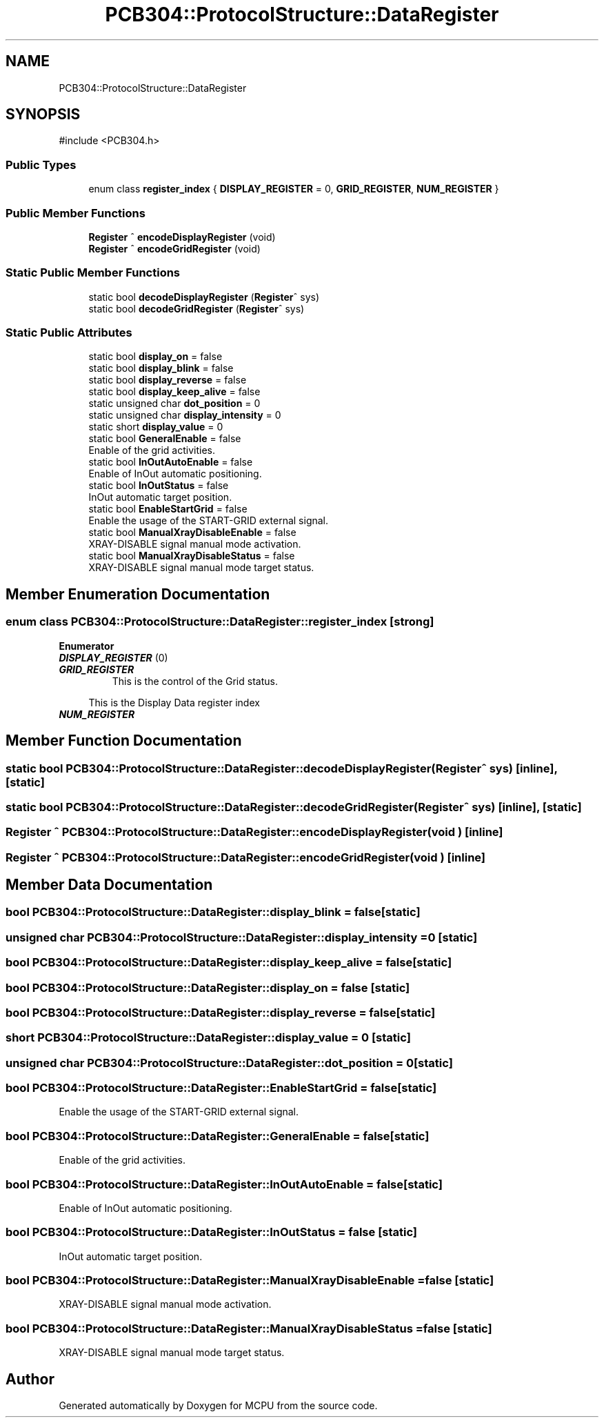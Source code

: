 .TH "PCB304::ProtocolStructure::DataRegister" 3 "MCPU" \" -*- nroff -*-
.ad l
.nh
.SH NAME
PCB304::ProtocolStructure::DataRegister
.SH SYNOPSIS
.br
.PP
.PP
\fR#include <PCB304\&.h>\fP
.SS "Public Types"

.in +1c
.ti -1c
.RI "enum class \fBregister_index\fP { \fBDISPLAY_REGISTER\fP = 0, \fBGRID_REGISTER\fP, \fBNUM_REGISTER\fP }"
.br
.in -1c
.SS "Public Member Functions"

.in +1c
.ti -1c
.RI "\fBRegister\fP ^ \fBencodeDisplayRegister\fP (void)"
.br
.ti -1c
.RI "\fBRegister\fP ^ \fBencodeGridRegister\fP (void)"
.br
.in -1c
.SS "Static Public Member Functions"

.in +1c
.ti -1c
.RI "static bool \fBdecodeDisplayRegister\fP (\fBRegister\fP^ sys)"
.br
.ti -1c
.RI "static bool \fBdecodeGridRegister\fP (\fBRegister\fP^ sys)"
.br
.in -1c
.SS "Static Public Attributes"

.in +1c
.ti -1c
.RI "static bool \fBdisplay_on\fP = false"
.br
.ti -1c
.RI "static bool \fBdisplay_blink\fP = false"
.br
.ti -1c
.RI "static bool \fBdisplay_reverse\fP = false"
.br
.ti -1c
.RI "static bool \fBdisplay_keep_alive\fP = false"
.br
.ti -1c
.RI "static unsigned char \fBdot_position\fP = 0"
.br
.ti -1c
.RI "static unsigned char \fBdisplay_intensity\fP = 0"
.br
.ti -1c
.RI "static short \fBdisplay_value\fP = 0"
.br
.ti -1c
.RI "static bool \fBGeneralEnable\fP = false"
.br
.RI "Enable of the grid activities\&. "
.ti -1c
.RI "static bool \fBInOutAutoEnable\fP = false"
.br
.RI "Enable of InOut automatic positioning\&. "
.ti -1c
.RI "static bool \fBInOutStatus\fP = false"
.br
.RI "InOut automatic target position\&. "
.ti -1c
.RI "static bool \fBEnableStartGrid\fP = false"
.br
.RI "Enable the usage of the START-GRID external signal\&. "
.ti -1c
.RI "static bool \fBManualXrayDisableEnable\fP = false"
.br
.RI "XRAY-DISABLE signal manual mode activation\&. "
.ti -1c
.RI "static bool \fBManualXrayDisableStatus\fP = false"
.br
.RI "XRAY-DISABLE signal manual mode target status\&. "
.in -1c
.SH "Member Enumeration Documentation"
.PP 
.SS "enum class \fBPCB304::ProtocolStructure::DataRegister::register_index\fP\fR [strong]\fP"

.PP
\fBEnumerator\fP
.in +1c
.TP
\f(BIDISPLAY_REGISTER \fP(0)
.TP
\f(BIGRID_REGISTER \fP
This is the control of the Grid status\&. 
.PP
.RS 4
This is the Display Data register index 
.RE
.PP

.TP
\f(BINUM_REGISTER \fP
.SH "Member Function Documentation"
.PP 
.SS "static bool PCB304::ProtocolStructure::DataRegister::decodeDisplayRegister (\fBRegister\fP^ sys)\fR [inline]\fP, \fR [static]\fP"

.SS "static bool PCB304::ProtocolStructure::DataRegister::decodeGridRegister (\fBRegister\fP^ sys)\fR [inline]\fP, \fR [static]\fP"

.SS "\fBRegister\fP ^ PCB304::ProtocolStructure::DataRegister::encodeDisplayRegister (void )\fR [inline]\fP"

.SS "\fBRegister\fP ^ PCB304::ProtocolStructure::DataRegister::encodeGridRegister (void )\fR [inline]\fP"

.SH "Member Data Documentation"
.PP 
.SS "bool PCB304::ProtocolStructure::DataRegister::display_blink = false\fR [static]\fP"

.SS "unsigned char PCB304::ProtocolStructure::DataRegister::display_intensity = 0\fR [static]\fP"

.SS "bool PCB304::ProtocolStructure::DataRegister::display_keep_alive = false\fR [static]\fP"

.SS "bool PCB304::ProtocolStructure::DataRegister::display_on = false\fR [static]\fP"

.SS "bool PCB304::ProtocolStructure::DataRegister::display_reverse = false\fR [static]\fP"

.SS "short PCB304::ProtocolStructure::DataRegister::display_value = 0\fR [static]\fP"

.SS "unsigned char PCB304::ProtocolStructure::DataRegister::dot_position = 0\fR [static]\fP"

.SS "bool PCB304::ProtocolStructure::DataRegister::EnableStartGrid = false\fR [static]\fP"

.PP
Enable the usage of the START-GRID external signal\&. 
.SS "bool PCB304::ProtocolStructure::DataRegister::GeneralEnable = false\fR [static]\fP"

.PP
Enable of the grid activities\&. 
.SS "bool PCB304::ProtocolStructure::DataRegister::InOutAutoEnable = false\fR [static]\fP"

.PP
Enable of InOut automatic positioning\&. 
.SS "bool PCB304::ProtocolStructure::DataRegister::InOutStatus = false\fR [static]\fP"

.PP
InOut automatic target position\&. 
.SS "bool PCB304::ProtocolStructure::DataRegister::ManualXrayDisableEnable = false\fR [static]\fP"

.PP
XRAY-DISABLE signal manual mode activation\&. 
.SS "bool PCB304::ProtocolStructure::DataRegister::ManualXrayDisableStatus = false\fR [static]\fP"

.PP
XRAY-DISABLE signal manual mode target status\&. 

.SH "Author"
.PP 
Generated automatically by Doxygen for MCPU from the source code\&.
